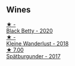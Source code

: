 
** Wines

#+begin_export html
<div class="flex-container">
  <a class="flex-item flex-item-left" href="/wines/26a79e10-55ff-49da-89ce-7b15f48575cf.html">
    <img class="flex-bottle" src="/images/26/a79e10-55ff-49da-89ce-7b15f48575cf/2022-09-26-18-31-05-64E7AB15-13FD-4907-8A1C-EB770A28AED0-1-102-o.webp"></img>
    <section class="h">★ -</section>
    <section class="h text-bolder">Black Betty - 2020</section>
  </a>

  <a class="flex-item flex-item-right" href="/wines/c6ee1a63-d3c8-411a-8d0c-36526e249dd8.html">
    <img class="flex-bottle" src="/images/c6/ee1a63-d3c8-411a-8d0c-36526e249dd8/2022-09-26-19-04-02-C22A4F5B-77FA-48AB-B9BD-18E8B0E2099F-1-102-o.webp"></img>
    <section class="h">★ -</section>
    <section class="h text-bolder">Kleine Wanderlust - 2018</section>
  </a>

  <a class="flex-item flex-item-left" href="/wines/55243040-cae6-4b3a-ac77-757ca8ab626b.html">
    <img class="flex-bottle" src="/images/55/243040-cae6-4b3a-ac77-757ca8ab626b/2022-09-26-18-48-23-F08621BC-50D5-4624-877B-348C53CF913B-1-102-o.webp"></img>
    <section class="h">★ 7.00</section>
    <section class="h text-bolder">Spätburgunder - 2017</section>
  </a>

</div>
#+end_export
